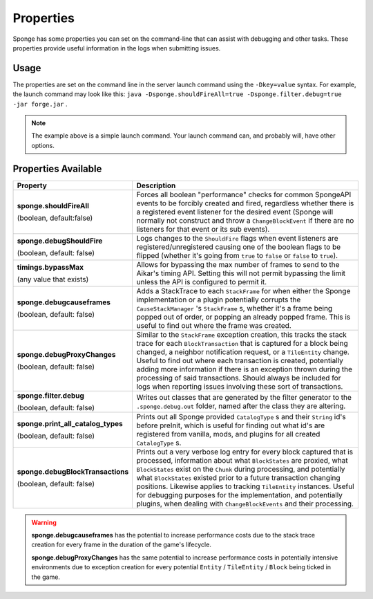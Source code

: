 ==========
Properties
==========

Sponge has some properties you can set on the command-line that can assist with debugging and other tasks. These 
properties provide useful information in the logs when submitting issues.

Usage
=====

The properties are set on the command line in the server launch command using the ``-Dkey=value`` syntax. For example, 
the launch command may look like this: ``java -Dsponge.shouldFireAll=true -Dsponge.filter.debug=true -jar forge.jar`` .

.. note::
   The example above is a simple launch command. Your launch command can, and probably will, have other options.

Properties Available
====================

+------------------------------------+---------------------------------------------------------------------------------+
| Property                           | Description                                                                     |
+====================================+=================================================================================+
|                                    | Forces all boolean "performance" checks for common SpongeAPI events to be       |  
| **sponge.shouldFireAll**           | forcibly created and fired, regardless whether there is a registered event      |
|                                    | listener for the desired event (Sponge will normally not construct and throw a  |
| (boolean, default:false)           | ``ChangeBlockEvent`` if there are no listeners for that event or its sub        |
|                                    | events).                                                                        |
+------------------------------------+---------------------------------------------------------------------------------+
| **sponge.debugShouldFire**         | Logs changes to the ``ShouldFire`` flags when event listeners are               |  
|                                    | registered/unregistered causing one of the boolean flags to be flipped (whether |
| (boolean, default: false)          | it's going from ``true`` to ``false`` or ``false`` to ``true``).                |
+------------------------------------+---------------------------------------------------------------------------------+
| **timings.bypassMax**              | Allows for bypassing the max number of frames to send to the Aikar's timing     |   
|                                    | API. Setting this will not permit bypassing the limit unless the API is         |  
| (any value that exists)            | configured to permit it.                                                        |
+------------------------------------+---------------------------------------------------------------------------------+
|                                    | Adds a StackTrace to each ``StackFrame`` for when either the Sponge             |
| **sponge.debugcauseframes**        | implementation or a plugin potentially corrupts the ``CauseStackManager`` 's    |
|                                    | ``StackFrame`` s, whether it's a frame being popped out of order, or popping    |
| (boolean, default: false)          | an already popped frame. This is useful to find out where the frame was         | 
|                                    | created.                                                                        |
+------------------------------------+---------------------------------------------------------------------------------+
|                                    | Similar to the ``StackFrame`` exception creation, this tracks the stack trace   |
|                                    | for each ``BlockTransaction`` that is captured for a block being changed, a     | 
| **sponge.debugProxyChanges**       | neighbor notification request, or a ``TileEntity`` change. Useful to find out   |
|                                    | where each transaction is created, potentially adding more information if there |
| (boolean, default: false)          | is an exception thrown during the processing of said transactions. Should       |
|                                    | always be included for logs when reporting issues involving these sort of       |
|                                    | transactions.                                                                   |
+------------------------------------+---------------------------------------------------------------------------------+
| **sponge.filter.debug**            | Writes out classes that are generated by the filter generator to the            |
|                                    | ``.sponge.debug.out`` folder, named after the class they are altering.          |
| (boolean, default: false)          |                                                                                 |
+------------------------------------+---------------------------------------------------------------------------------+
| **sponge.print_all_catalog_types** | Prints out all Sponge provided ``CatalogType`` s and their ``String`` id's      |
|                                    | before preInit, which is useful for finding out what id's are registered from   |
| (boolean, default: false)          | vanilla, mods, and plugins for all created ``CatalogType`` s.                   |
+------------------------------------+---------------------------------------------------------------------------------+
|                                    | Prints out a very verbose log entry for every block captured that is processed, |
|                                    | information about what ``BlockStates`` are proxied, what ``BlockStates`` exist  |
| **sponge.debugBlockTransactions**  | on the ``Chunk`` during processing, and potentially what ``BlockStates``        |
|                                    | existed prior to a future transaction changing positions. Likewise applies to   |
| (boolean, default: false)          | tracking ``TileEntity`` instances. Useful for debugging purposes for the        |
|                                    | implementation, and potentially plugins, when dealing with                      |
|                                    | ``ChangeBlockEvents`` and their processing.                                     |
+------------------------------------+---------------------------------------------------------------------------------+

.. warning::
   **sponge.debugcauseframes** has the potential to increase performance costs due to the stack trace creation for
   every frame in the duration of the game's lifecycle.

   **sponge.debugProxyChanges** has the same potential to increase performance costs in potentially intensive 
   environments due to exception creation for every potential ``Entity`` / ``TileEntity`` / ``Block`` being ticked in 
   the game.
